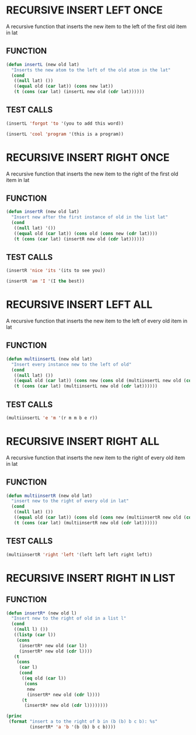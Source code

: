 
* RECURSIVE INSERT LEFT ONCE
A recursive function that inserts the new item to the left of the first old item in lat
** FUNCTION
#+BEGIN_SRC emacs-lisp
(defun insertL (new old lat)
  "Inserts the new atom to the left of the old atom in the lat"
  (cond
   ((null lat) ())
   ((equal old (car lat)) (cons new lat))
   (t (cons (car lat) (insertL new old (cdr lat))))))
#+END_SRC
** TEST CALLS
#+BEGIN_SRC emacs-lisp
(insertL 'forgot 'to '(you to add this word)) 

(insertL 'cool 'program '(this is a program))
#+END_SRC
* RECURSIVE INSERT RIGHT ONCE
A recursive function that inserts the new item to the right of the first old item in lat
** FUNCTION
#+BEGIN_SRC emacs-lisp
(defun insertR (new old lat)
  "Insert new after the first instance of old in the list lat"
  (cond
   ((null lat) '())
   ((equal old (car lat)) (cons old (cons new (cdr lat))))
   (t (cons (car lat) (insertR new old (cdr lat))))))
#+END_SRC
** TEST CALLS
#+BEGIN_SRC emacs-lisp
(insertR 'nice 'its '(its to see you))

(insertR 'am 'I '(I the best))
#+END_SRC

* RECURSIVE INSERT LEFT ALL
A recursive function that inserts the new item to the left of every old item in lat
** FUNCTION
#+BEGIN_SRC emacs-lisp
(defun multiinsertL (new old lat)
  "Insert every instance new to the left of old"
  (cond
   ((null lat) ())
   ((equal old (car lat)) (cons new (cons old (multiinsertL new old (cdr lat)))))
   (t (cons (car lat) (multiinsertL new old (cdr lat))))))
#+END_SRC
** TEST CALLS
#+BEGIN_SRC emacs-lisp
(multiinsertL 'e 'm '(r m m b e r))
#+END_SRC

* RECURSIVE INSERT RIGHT ALL
A recursive function that inserts the new item to the right of every old item in lat
** FUNCTION
#+BEGIN_SRC emacs-lisp
(defun multiinsertR (new old lat)
  "insert new to the right of every old in lat"
  (cond
   ((null lat) ())
   ((equal old (car lat)) (cons old (cons new (multiinsertR new old (cdr lat)))))
   (t (cons (car lat) (multiinsertR new old (cdr lat))))))
#+END_SRC
** TEST CALLS
#+BEGIN_SRC emacs-lisp
(multiinsertR 'right 'left '(left left left right left))
#+END_SRC





* RECURSIVE INSERT RIGHT IN LIST
** FUNCTION
#+BEGIN_SRC emacs-lisp
  (defun insertR* (new old l)
    "Insert new to the right of old in a list l"
    (cond
     ((null l) ())
     ((listp (car l))
      (cons
       (insertR* new old (car l))
       (insertR* new old (cdr l))))
     (t
      (cons
       (car l)
       (cond
        ((eq old (car l))
         (cons
          new
          (insertR* new old (cdr l))))
        (t
         (insertR* new old (cdr l))))))))
#+END_SRC

#+BEGIN_SRC emacs-lisp
  (princ
   (format "insert a to the right of b in (b (b) b c b): %s"
           (insertR* 'a 'b '(b (b) b c b))))
#+END_SRC

#+RESULTS:
: insert a to the right of b in (b (b) b c b): (b a (b a) b a c b a)

